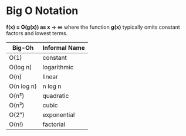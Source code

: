 * Big O Notation

*f(x) = O(g(x)) as x → ∞* where the function *g(x)* typically omits constant factors
and lowest terms.

| Big-Oh     | Informal Name |
|------------+---------------|
| O(1)       | constant      |
| O(log n)   | logarithmic   |
| O(n)       | linear        |
| O(n log n) | n log n       |
| O(n²)      | quadratic     |
| O(n³)      | cubic         |
| O(2ⁿ)      | exponential   |
| O(n!)      | factorial     |
